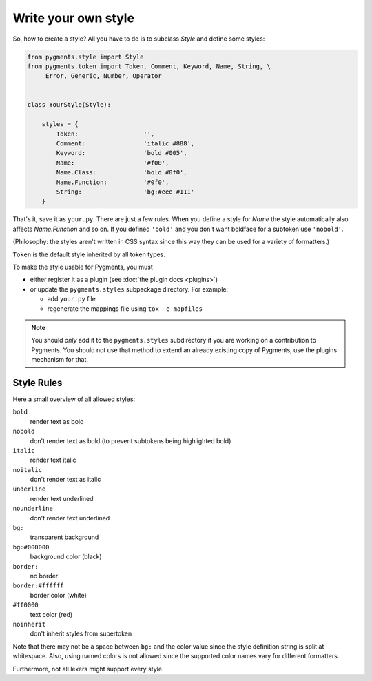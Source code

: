 .. -*- mode: rst -*-

====================
Write your own style
====================

So, how to create a style? All you have to do is to subclass `Style` and
define some styles:

.. sourcecode:: python

    from pygments.style import Style
    from pygments.token import Token, Comment, Keyword, Name, String, \
         Error, Generic, Number, Operator


    class YourStyle(Style):

        styles = {
            Token:                  '',
            Comment:                'italic #888',
            Keyword:                'bold #005',
            Name:                   '#f00',
            Name.Class:             'bold #0f0',
            Name.Function:          '#0f0',
            String:                 'bg:#eee #111'
        }

That's it, save it as ``your.py``. There are just a few rules. When you define a style for `Name`
the style automatically also affects `Name.Function` and so on. If you
defined ``'bold'`` and you don't want boldface for a subtoken use ``'nobold'``.

(Philosophy: the styles aren't written in CSS syntax since this way
they can be used for a variety of formatters.)

``Token`` is the default style inherited by all token types.

To make the style usable for Pygments, you must

* either register it as a plugin (see :doc:`the plugin docs <plugins>`)
* or update the ``pygments.styles`` subpackage directory. For example:

  * add ``your.py`` file
  * regenerate the mappings file using ``tox -e mapfiles``

.. note::

    You should *only* add it to the ``pygments.styles`` subdirectory if you are
    working on a contribution to Pygments. You should not use that
    method to extend an already existing copy of Pygments, use the plugins
    mechanism for that.


Style Rules
===========

Here a small overview of all allowed styles:

``bold``
    render text as bold
``nobold``
    don't render text as bold (to prevent subtokens being highlighted bold)
``italic``
    render text italic
``noitalic``
    don't render text as italic
``underline``
    render text underlined
``nounderline``
    don't render text underlined
``bg:``
    transparent background
``bg:#000000``
    background color (black)
``border:``
    no border
``border:#ffffff``
    border color (white)
``#ff0000``
    text color (red)
``noinherit``
    don't inherit styles from supertoken

Note that there may not be a space between ``bg:`` and the color value
since the style definition string is split at whitespace.
Also, using named colors is not allowed since the supported color names
vary for different formatters.

Furthermore, not all lexers might support every style.
